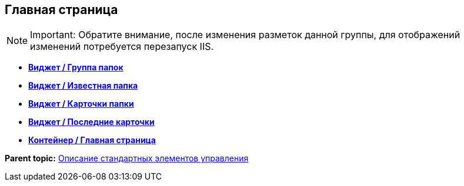 
== Главная страница

[NOTE]
====
[.note__title]#Important:# Обратите внимание, после изменения разметок данной группы, для отображений изменений потребуется перезапуск IIS.
====

* *xref:Control_foldergroupdashboardwidget.adoc[Виджет / Группа папок]* +
* *xref:Control_folderdashboardwidget.adoc[Виджет / Известная папка]* +
* *xref:Control_foldercardsdashboardwidget.adoc[Виджет / Карточки папки]* +
* *xref:Control_recentcardsdashboardwidget.adoc[Виджет / Последние карточки]* +
* *xref:Control_dashboardcontainer.adoc[Контейнер / Главная страница]* +

*Parent topic:* xref:StandardControlsLibrary.adoc[Описание стандартных элементов управления]
